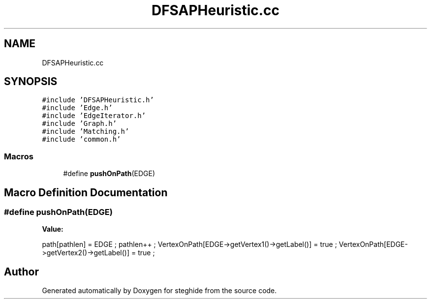.TH "DFSAPHeuristic.cc" 3 "Thu Aug 17 2017" "Version 0.5.1" "steghide" \" -*- nroff -*-
.ad l
.nh
.SH NAME
DFSAPHeuristic.cc
.SH SYNOPSIS
.br
.PP
\fC#include 'DFSAPHeuristic\&.h'\fP
.br
\fC#include 'Edge\&.h'\fP
.br
\fC#include 'EdgeIterator\&.h'\fP
.br
\fC#include 'Graph\&.h'\fP
.br
\fC#include 'Matching\&.h'\fP
.br
\fC#include 'common\&.h'\fP
.br

.SS "Macros"

.in +1c
.ti -1c
.RI "#define \fBpushOnPath\fP(EDGE)"
.br
.in -1c
.SH "Macro Definition Documentation"
.PP 
.SS "#define pushOnPath(EDGE)"
\fBValue:\fP
.PP
.nf
path[pathlen] = EDGE ; \
pathlen++ ; \
VertexOnPath[EDGE->getVertex1()->getLabel()] = true ; \
VertexOnPath[EDGE->getVertex2()->getLabel()] = true ;
.fi
.SH "Author"
.PP 
Generated automatically by Doxygen for steghide from the source code\&.
